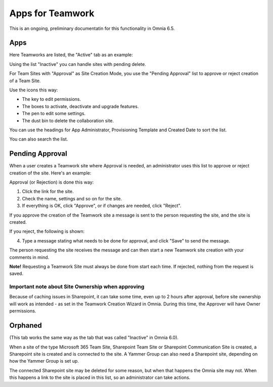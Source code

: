 Apps for Teamwork
===========================================

This is an ongoing, preliminary documentatin for this functionality in Omnia 6.5.

Apps
*******
Here Teamworks are listed, the "Active" tab as an example:

.. image:: teamwork-65-apps-new.png

Using the list "Inactive" you can handle sites with pending delete.

For Team Sites with "Approval" as Site Creation Mode, you use the "Pending Approval" list to approve or reject creation of a Team Site.

Use the icons this way:

+ The key to edit permissions.
+ The boxes to activate, deactivate and upgrade features.
+ The pen to edit some settings.
+ The dust bin to delete the collaboration site. 

You can use the headings for App Administrator, Provisioning Template and Created Date to sort the list.

You can also search the list.

Pending Approval
*****************
When a user creates a Teamwork site where Approval is needed, an administrator uses this list to approve or reject creation of the site. Here's an example:

.. image:: pending-approval-65.png (image to be added)

Approval (or Rejection) is done this way:

1. Click the link for the site.
2. Check the name, settings and so on for the site.
3. If everything is OK, click "Approve", or if changes are needed, click "Reject".

.. image:: pending-approval-approve-65.png (image to be added)

If you approve the creation of the Teamwork site a message is sent to the person requesting the site, and the site is created.

If you reject, the following is shown:
 
.. image:: pending-approval-reject-65.png (image to be added)

4. Type a message stating what needs to be done for approval, and click "Save" to send the message.

The person requesting the site receives the message and can then start a new Teamwork site creation with your comments in mind. 

**Note!** Requesting a Teamwork Site must always be done from start each time. If rejected, nothing from the request is saved.

Important note about Site Ownership when approving
-----------------------------------------------------
Because of caching issues in Sharepoint, it can take some time, even up to 2 hours after approval, before site ownership will work as intended - as set in the Teamwork Creation Wizard in Omnia. During this time, the Approver will have Owner permissions. 

Orphaned
**********
(This tab works the same way as the tab that was called "Inactive" in Omnia 6.0).

When a site of the type Microsoft 365 Team Site, Sharepoint Team Site or Sharepoint Communication Site is created, a Sharepoint site is created and is connected to the site. A Yammer Group can also need a Sharepoint site, depending on how the Yammer Group is set up.

The connected Sharepoint site may be deleted for some reason, but when that happens the Omnia site may not. When this happens a link to the site is placed in this list, so an administrator can take actions.


